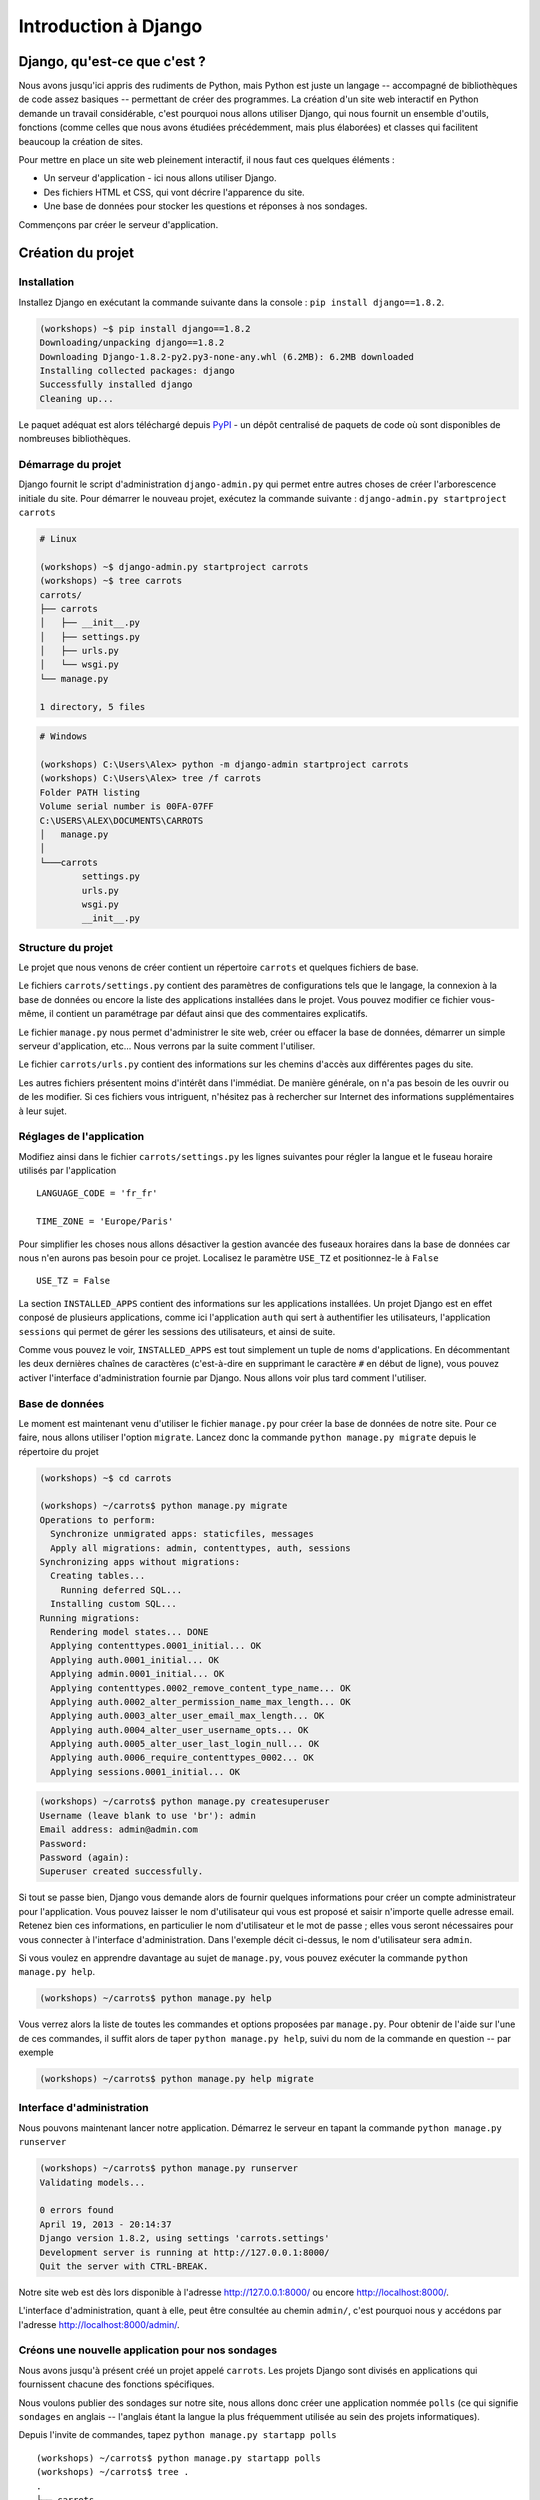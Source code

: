 =====================
Introduction à Django
=====================


Django, qu'est-ce que c'est ?
=============================

Nous avons jusqu'ici appris des rudiments de Python, mais Python est juste un langage -- accompagné de bibliothèques de code assez basiques -- permettant de créer des programmes. La création d'un site web interactif en Python demande un travail considérable, c'est pourquoi nous allons utiliser Django, qui nous fournit un ensemble d'outils, fonctions (comme celles que nous avons étudiées précédemment, mais plus élaborées) et classes qui facilitent beaucoup la création de sites.

Pour mettre en place un site web pleinement interactif, il nous faut ces quelques éléments :

* Un serveur d'application - ici nous allons utiliser Django.
* Des fichiers HTML et CSS, qui vont décrire l'apparence du site.
* Une base de données pour stocker les questions et réponses à nos sondages.

Commençons par créer le serveur d'application.


Création du projet
==================

Installation
------------

Installez Django en exécutant la commande suivante dans la console : ``pip install django==1.8.2``.

.. code-block:: sh

   (workshops) ~$ pip install django==1.8.2
   Downloading/unpacking django==1.8.2
   Downloading Django-1.8.2-py2.py3-none-any.whl (6.2MB): 6.2MB downloaded
   Installing collected packages: django
   Successfully installed django
   Cleaning up...

Le paquet adéquat est alors téléchargé depuis `PyPI <http://pypi.python.org>`_ - un dépôt centralisé de paquets de code où sont disponibles de nombreuses bibliothèques.


Démarrage du projet
-------------------

Django fournit le script d'administration ``django-admin.py`` qui permet entre autres choses de créer l'arborescence initiale du site. Pour démarrer le nouveau projet, exécutez la commande suivante : ``django-admin.py startproject carrots``

.. code-block:: sh

   # Linux

   (workshops) ~$ django-admin.py startproject carrots
   (workshops) ~$ tree carrots
   carrots/
   ├── carrots
   │   ├── __init__.py
   │   ├── settings.py
   │   ├── urls.py
   │   └── wsgi.py
   └── manage.py

   1 directory, 5 files

.. code-block:: bat

   # Windows

   (workshops) C:\Users\Alex> python -m django-admin startproject carrots
   (workshops) C:\Users\Alex> tree /f carrots
   Folder PATH listing
   Volume serial number is 00FA-07FF
   C:\USERS\ALEX\DOCUMENTS\CARROTS
   │   manage.py
   │
   └───carrots
           settings.py
           urls.py
           wsgi.py
           __init__.py


Structure du projet
-------------------

Le projet que nous venons de créer contient un répertoire ``carrots`` et quelques fichiers de base.

Le fichiers ``carrots/settings.py`` contient des paramètres de configurations tels que le langage, la connexion à la base de données ou encore la liste des applications installées dans le projet. Vous pouvez modifier ce fichier vous-même, il contient un paramétrage par défaut ainsi que des commentaires explicatifs.

Le fichier ``manage.py`` nous permet d'administrer le site web, créer ou effacer la base de données, démarrer un simple serveur d'application, etc... Nous verrons par la suite comment l'utiliser.

Le fichier ``carrots/urls.py`` contient des informations sur les chemins d'accès aux différentes pages du site.

Les autres fichiers présentent moins d'intérêt dans l'immédiat. De manière générale, on n'a pas besoin de les ouvrir ou de les modifier. Si ces fichiers vous intriguent, n'hésitez pas à rechercher sur Internet des informations supplémentaires à leur sujet.


Réglages de l'application
-------------------------

Modifiez ainsi dans le fichier ``carrots/settings.py`` les lignes suivantes pour régler la langue et le fuseau horaire utilisés par l'application ::

   LANGUAGE_CODE = 'fr_fr'

   TIME_ZONE = 'Europe/Paris'

Pour simplifier les choses nous allons désactiver la gestion avancée des fuseaux horaires dans la base de données car nous n'en aurons pas besoin pour ce projet. Localisez le paramètre ``USE_TZ`` et positionnez-le à ``False`` ::

   USE_TZ = False

La section ``INSTALLED_APPS`` contient des informations sur les applications installées. Un projet Django est en effet conposé de plusieurs applications, comme ici l'application ``auth`` qui sert à authentifier les utilisateurs, l'application ``sessions`` qui permet de gérer les sessions des utilisateurs, et ainsi de suite.

Comme vous pouvez le voir, ``INSTALLED_APPS`` est tout simplement un tuple de noms d'applications. En décommentant les deux dernières chaînes de caractères (c'est-à-dire en supprimant le caractère ``#`` en début de ligne), vous pouvez activer l'interface d'administration fournie par Django. Nous allons voir plus tard comment l'utiliser.


Base de données
---------------

Le moment est maintenant venu d'utiliser le fichier ``manage.py`` pour créer la base de données de notre site. Pour ce faire, nous allons utiliser l'option ``migrate``. Lancez donc la commande ``python manage.py migrate`` depuis le répertoire du projet

.. code-block:: sh

    (workshops) ~$ cd carrots

    (workshops) ~/carrots$ python manage.py migrate
    Operations to perform:
      Synchronize unmigrated apps: staticfiles, messages
      Apply all migrations: admin, contenttypes, auth, sessions
    Synchronizing apps without migrations:
      Creating tables...
        Running deferred SQL...
      Installing custom SQL...
    Running migrations:
      Rendering model states... DONE
      Applying contenttypes.0001_initial... OK
      Applying auth.0001_initial... OK
      Applying admin.0001_initial... OK
      Applying contenttypes.0002_remove_content_type_name... OK
      Applying auth.0002_alter_permission_name_max_length... OK
      Applying auth.0003_alter_user_email_max_length... OK
      Applying auth.0004_alter_user_username_opts... OK
      Applying auth.0005_alter_user_last_login_null... OK
      Applying auth.0006_require_contenttypes_0002... OK
      Applying sessions.0001_initial... OK

.. code-block:: sh

    (workshops) ~/carrots$ python manage.py createsuperuser
    Username (leave blank to use 'br'): admin
    Email address: admin@admin.com
    Password:
    Password (again):
    Superuser created successfully.


Si tout se passe bien, Django vous demande alors de fournir quelques informations pour créer un compte administrateur pour l'application. Vous pouvez laisser le nom d'utilisateur qui vous est proposé et saisir n'importe quelle adresse email. Retenez bien ces informations, en particulier le nom d'utilisateur et le mot de passe ; elles vous seront nécessaires pour vous connecter à l'interface d'administration. Dans l'exemple décit ci-dessus, le nom d'utilisateur sera ``admin``.

Si vous voulez en apprendre davantage au sujet de ``manage.py``, vous pouvez exécuter la commande ``python manage.py help``.

.. code-block:: sh

    (workshops) ~/carrots$ python manage.py help

 Vous verrez alors la liste de toutes les commandes et options proposées par ``manage.py``. Pour obtenir de l'aide sur l'une de ces commandes, il suffit alors de taper ``python manage.py help``, suivi du nom de la commande en question -- par exemple

.. code-block:: sh

    (workshops) ~/carrots$ python manage.py help migrate


Interface d'administration
--------------------------

Nous pouvons maintenant lancer notre application. Démarrez le serveur en tapant la commande ``python manage.py runserver``

.. code-block:: sh

   (workshops) ~/carrots$ python manage.py runserver
   Validating models...

   0 errors found
   April 19, 2013 - 20:14:37
   Django version 1.8.2, using settings 'carrots.settings'
   Development server is running at http://127.0.0.1:8000/
   Quit the server with CTRL-BREAK.

Notre site web est dès lors disponible à l'adresse http://127.0.0.1:8000/ ou encore http://localhost:8000/.

L'interface d'administration, quant à elle, peut être consultée au chemin ``admin/``, c'est pourquoi nous y accédons par l'adresse http://localhost:8000/admin/.


Créons une nouvelle application pour nos sondages
-------------------------------------------------

Nous avons jusqu'à présent créé un projet appelé ``carrots``. Les projets Django sont divisés en applications qui fournissent chacune des fonctions spécifiques.

Nous voulons publier des sondages sur notre site, nous allons donc créer une application nommée ``polls`` (ce qui signifie ``sondages`` en anglais -- l'anglais étant la langue la plus fréquemment utilisée au sein des projets informatiques).

Depuis l'invite de commandes, tapez ``python manage.py startapp polls``
::

   (workshops) ~/carrots$ python manage.py startapp polls
   (workshops) ~/carrots$ tree .
   .
   ├── carrots
   │   ├── __init__.py
   │   ├── settings.py
   │   ├── urls.py
   │   ├── wsgi.py
   ├── db.sqlite3
   ├── manage.py
   └── polls
       ├── __init__.py
       ├── admin.py
       ├── models.py
       ├── tests.py
       └── views.py

   2 directories, 14 files

Une fois l'application créée, elle doit être activée dans notre projet. Ajoutez-la donc dans la section ``INSTALLED_APPS`` du fichier ``carrots/settings.py``. Vous devriez parvenir à un résultat similaire à celui-ci ::

    INSTALLED_APPS = (
        'django.contrib.admin',
        'django.contrib.auth',
        'django.contrib.contenttypes',
        'django.contrib.sessions',
        'django.contrib.messages',
        'django.contrib.staticfiles',
        'polls'
    )

Les applications Django sont constituées de plusieurs fichiers :

* ``admin.py`` - permet de configurer l'interface d'administration,
* ``models.py`` - contient la définition des modèles de la base de données,
* ``tests.py`` - contient l'ensemble des tests permettant de valider le bon fonctionnement de l'application,
* ``views.py`` - contient le code des différentes vues de l'application.


En résumé
---------

Pour installer Django

.. code-block:: sh

   (workshops) ~$ pip install django==1.8.2

Pour créer un projet Django

.. code-block:: sh

   # Linux

   (workshops) ~$ django-admin.py startproject carrots

.. code-block:: bat

   # Windows

   (workshops) C:\Users\TeddyBear> python -m django-admin startproject carrots

Pour régler le langage et le fuseau horaire, dans le fichier ``carrots/settings.py``

.. code-block:: sh

   LANGUAGE_CODE = 'fr_fr'

   TIME_ZONE = 'Europe/Paris'

   USE_TZ = False

Pour créer ou mettre à jour la base de données, il faut lancer cette commande après avoir ajouté un nouveau modèle de données

.. code-block:: sh

   (workshops) ~/carrots$ python manage.py migrate

Pour créer un compte administrateur permettant d'accéder à l'interface d'administration

.. code-block:: sh

   (workshops) ~/carrots$ python manage.py createsuperuser

Pour démarrer le serveur d'application

.. code-block:: sh

   (workshops) ~/carrots$ python manage.py runserver

Pour créer une nouvelle application, par exemple nommée ``polls``

.. code-block:: sh

   (workshops) ~/carrots$ python manage.py startapp polls

N'oubliez alors pas de rajouter cette nouvelle application à la section ``INSTALLED_APPS``!
